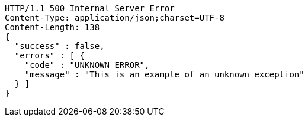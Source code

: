 [source,http,options="nowrap"]
----
HTTP/1.1 500 Internal Server Error
Content-Type: application/json;charset=UTF-8
Content-Length: 138
{
  "success" : false,
  "errors" : [ {
    "code" : "UNKNOWN_ERROR",
    "message" : "This is an example of an unknown exception"
  } ]
}
----
